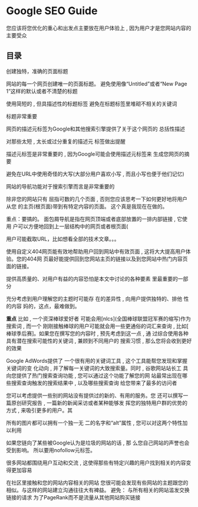 * Google SEO Guide
   您应该将您优化的重心和出发点主要放在用户体验上 , 因为用户才是您网站内容的主要受众
** 目录
    创建独特，准确的页面标题

    网站的每一个网页创建唯一的页面标题。
    避免使用像“Untitled”或者“New Page 1”这样的默认或者不清楚的标题

    使用简短的 , 但具描述性的标题标签
    避免在标题标签里堆砌不相关的关键词

    标题非常重要

    网页的描述元标签为Google和其他搜索引擎提供了关于这个网页的
总括性描述

对那些太短 , 太长或过分重复的描述元
标签做出提醒

描述元标签是非常重要的 , 因为Google可能会使用描述元标签来
生成您网页的摘要

避免在URL中使用奇怪的大写(大部分用户喜欢小写 , 而且小写也便于他们记忆)


网站的导航功能对于搜索引擎而言是非常重要的

除非您的网站只有
屈指可数的几个页面 , 否则您应该思考一下如何更好地将用户从您
的主页(根页面)带到有特定内容的页面。
这个真是我现在在做的。

重点：要搞的。
面包屑导航是指在网页顶端或者底部放置的一排内部链接 , 它使用
户可以方便地回到上一层结构中的网页或者根页面(

用户可能截取URL，比如想看全部的技术文章。。。

使用自定义404网页能有效地帮助用户回到网站中有效页面 , 这将大大提高用户体验。您的404网
页最好能提供回到您网站主页的链接以及到您网站中热门内容页面的链接。

提供高质量的、对用户有益的内容恐怕是本文中讨论的各种要素
里最重要的一部分

充分考虑到用户理解您的主题时可能存
在的差异性 , 向用户提供独特的、排他
性的内容
妈的，这点，最难做到。

*重点*
比如 , 一个资深棒球爱好者
可能会用[nlcs](全国棒球联盟冠军赛的缩写)作为搜索词 , 而一个
刚刚接触棒球的用户可能就会用一些更通俗的词汇来查询 , 比如[
棒球季后赛]。如果您在撰写您的内容时 , 预先考虑到这一点 , 通
过综合使用各种具有潜在搜索可能性的关键词 , 兼顾到不同用户的
搜索习惯 , 那么您将会收到更好的效果

Google AdWords提供了
一个很有用的关键词工具 , 这个工具能帮您发现和掌握关键词的变
化动向 , 并了解每一关键词的大致搜索量。同时 , 谷歌网站站长工
具向您提供了热门搜索查询功能 , 您可以通过这个功能了解您的网
站最常出现在哪些搜索查询触发的搜索结果中 , 以及哪些搜索查询
给您带来了最多的访问者

您可以考虑提供一些别的网站没有提供过的新的、有用的服务。您
还可以撰写一篇原创研究报告 , 一篇新的新闻采访或者某种能够发
挥您的独特用户群的优势的方式 , 来吸引更多的用户。其


所有的图片都可以拥有一个独一无
二的名字和“alt”属性 , 您可以对这两个特性加以利用

 如果您链向了某些被Google认为是垃圾的网站的话 , 那
么您自己网站的声誉也会受到影响。
所以要用nofollow元标签。

很多网站都围绕用户互动和交流 , 这使得那些有特定兴趣的用户找到相关的内容变得更加容易

在社区里接触和您的网站内容相关的网站
您很可能会发现有些网站的主题跟您的相似。与这样的网站建立沟通往往大有裨益。
避免：
与所有相关的网站滥发交换链接的请求
为了PageRank而不是流量从其他网站购买链接
